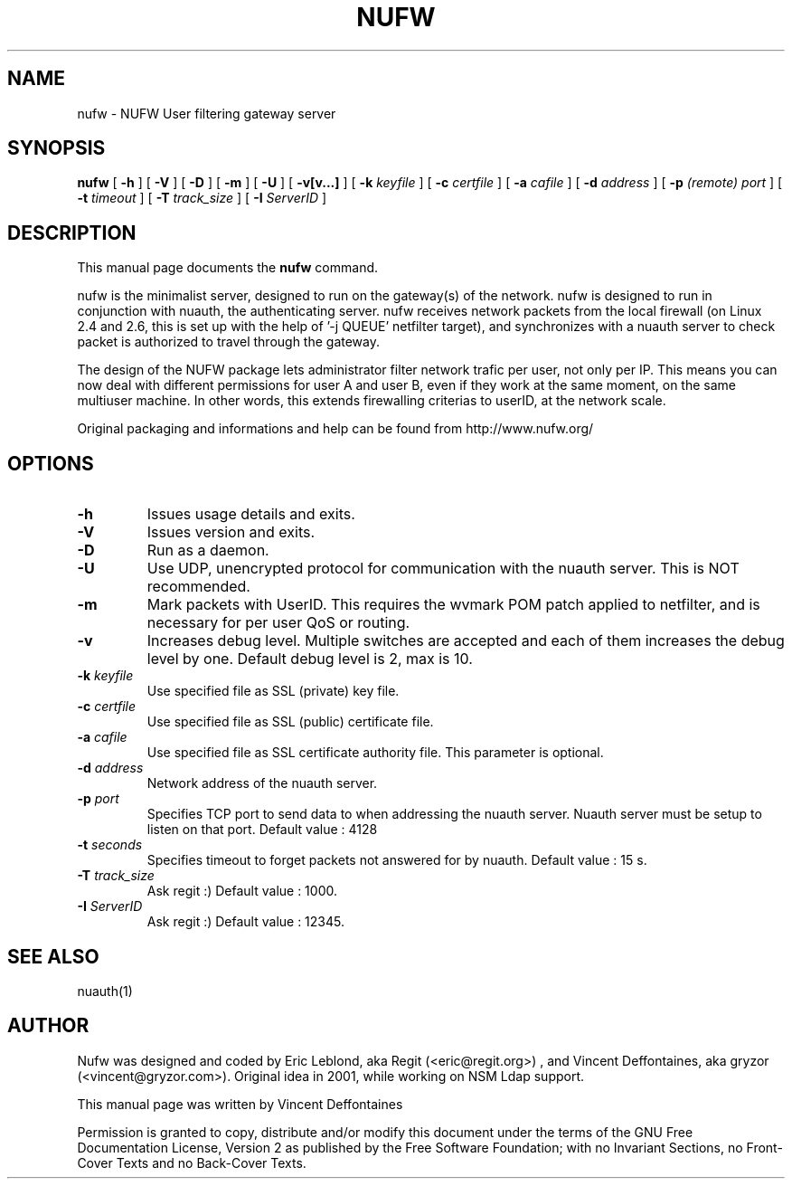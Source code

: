 .\" This manpage has been automatically generated by docbook2man 
.\" from a DocBook document.  This tool can be found at:
.\" <http://shell.ipoline.com/~elmert/comp/docbook2X/> 
.\" Please send any bug reports, improvements, comments, patches, 
.\" etc. to Steve Cheng <steve@ggi-project.org>.
.TH "NUFW" "1" "19 juin 2005" "" ""

.SH NAME
nufw \- NUFW User filtering gateway server
.SH SYNOPSIS

\fBnufw\fR [ \fB-h\fR ] [ \fB-V\fR ] [ \fB-D\fR ] [ \fB-m\fR ] [ \fB-U\fR ] [ \fB-v[v...]\fR ] [ \fB-k \fIkeyfile\fB\fR ] [ \fB-c \fIcertfile\fB\fR ] [ \fB-a \fIcafile\fB\fR ] [ \fB-d \fIaddress\fB\fR ] [ \fB-p \fI(remote) port\fB\fR ] [ \fB-t \fItimeout\fB\fR ] [ \fB-T \fItrack_size\fB\fR ] [ \fB-I \fIServerID\fB\fR ]

.SH "DESCRIPTION"
.PP
This manual page documents the
\fBnufw\fR command.
.PP
nufw is the minimalist server, designed to run on the gateway(s) of
the network. nufw is designed to run in conjunction with nuauth, the
authenticating server. nufw receives network packets from the local
firewall (on Linux 2.4 and 2.6, this is set up with the help of '-j QUEUE'
netfilter target), and synchronizes with a nuauth server to check packet is
authorized to travel through the gateway.
.PP
The design of the NUFW package lets administrator filter network
trafic per user, not only per IP. This means you can now deal with different
permissions for user A and user B, even if they work at the same moment,
on the same multiuser machine. In other words, this extends firewalling criterias to
userID, at the network scale.
.PP
Original packaging and informations and help can be found from http://www.nufw.org/
.SH "OPTIONS"
.TP
\fB-h \fR
Issues usage details and exits.
.TP
\fB-V \fR
Issues version and exits.
.TP
\fB-D \fR
Run as a daemon.
.TP
\fB-U \fR
Use UDP, unencrypted protocol for communication with the nuauth
server. This is NOT recommended.
.TP
\fB-m \fR
Mark packets with UserID. This requires the wvmark POM patch
applied to netfilter, and is necessary for per user QoS or routing.
.TP
\fB-v \fR
Increases debug level. Multiple switches are accepted and each
of them increases the debug level by one. Default debug level is 2, max is 10.
.TP
\fB-k \fIkeyfile\fB \fR
Use specified file as SSL (private) key file.
.TP
\fB-c \fIcertfile\fB \fR
Use specified file as SSL (public) certificate file.
.TP
\fB-a \fIcafile\fB \fR
Use specified file as SSL certificate authority file. This
parameter is optional.
.TP
\fB-d \fIaddress\fB \fR
Network address of the nuauth server.
.TP
\fB-p \fIport\fB \fR
Specifies TCP port to send data to when addressing the nuauth
server. Nuauth server must be setup to
listen on that port. Default value : 4128
.TP
\fB-t \fIseconds\fB \fR
Specifies timeout to forget packets not answered for by nuauth.
Default value : 15 s.
.TP
\fB-T \fItrack_size\fB \fR
Ask regit :) Default value : 1000.
.TP
\fB-I \fIServerID\fB \fR
Ask regit :) Default value : 12345.
.SH "SEE ALSO"
.PP
nuauth(1)
.SH "AUTHOR"
.PP
Nufw was designed and coded by Eric Leblond, aka Regit (<eric@regit.org>) , and Vincent
Deffontaines, aka gryzor (<vincent@gryzor.com>). Original idea in 2001, while working on NSM Ldap
support.
.PP
This manual page was written by Vincent Deffontaines
.PP
Permission is
granted to copy, distribute and/or modify this document under
the terms of the GNU Free Documentation
License, Version 2 as published by the Free
Software Foundation; with no Invariant Sections, no Front-Cover
Texts and no Back-Cover Texts.
